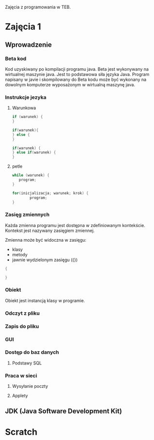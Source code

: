 Zajęcia z programowania w TEB.

* Zajęcia 1

** Wprowadzenie

*** Beta kod

    Kod uzyskiwany po kompilacji programu java.
    Beta jest wykonywany na wirtualnej maszynie java.
    Jest to podstawowa siła języka Java. Program napisany w javie i
    skompilowany do Beta kodu może być wykonany na dowolnym komputerze
    wyposażonym w wirtualną maszynę java.

*** Instrukcje jezyka

**** Warunkowa

#+NAME: pojedyncza instrukcja warunkowa
#+BEGIN_SRC java
     if (warunek) {
     }
#+END_SRC

#+NAME: instrukcja warunkowa z alternatywa
#+BEGIN_SRC java
  if(warunek){
  } else {
  }
#+END_SRC


#+NAME: instrukcja warunkowa laczona
#+BEGIN_SRC java
  if(warunek) {
  } else if(warunek) {
  }
#+END_SRC

**** petle

#+BEGIN_SRC java
     while (warunek) {
     	program;
     }
#+END_SRC

#+BEGIN_SRC java
  for(inicjalizacja; warunek; krok) {
          program;
  }
#+END_SRC

*** Zasięg zmiennych

Każda zmienna programu jest dostępna w zdefiniowanym kontekście.
Kontekst jest nazywany zasięgiem zmiennej.

Zmienna może być widoczna w zasięgu:
- klasy 
- metody
- jawnie wydzielonym zasięgu ({})

#+NAME: zasieg zmiennych
#+BEGIN_SRC java
{

}
#+END_SRC

*** Obiekt
    Obiekt jest instancją klasy w programie.

*** Odczyt z pliku

*** Zapis do pliku

*** GUI

*** Dostęp do baz danych
**** Podstawy SQL

*** Praca w sieci
**** Wysyłanie poczty
**** Applety


** JDK (Java Software Development Kit)

* Scratch

#+BEGIN_COMMENT
#
#
#
#
#+END_COMMENT

#
# -*- mode: org; coding: utf-8-unix; -*-

#+STARTUP: content
